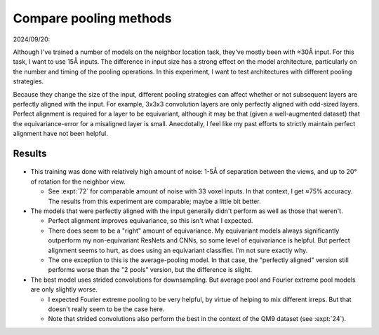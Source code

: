 ***********************
Compare pooling methods
***********************

2024/09/20:

Although I've trained a number of models on the neighbor location task, they've 
mostly been with ≈30Å input.  For this task, I want to use 15Å inputs.  The 
difference in input size has a strong effect on the model architecture, 
particularly on the number and timing of the pooling operations.  In this 
experiment, I want to test architectures with different pooling strategies.

Because they change the size of the input, different pooling strategies can 
affect whether or not subsequent layers are perfectly aligned with the input.  
For example, 3x3x3 convolution layers are only perfectly aligned with odd-sized 
layers.  Perfect alignment is required for a layer to be equivariant, although 
it may be that (given a well-augmented dataset) that the equivariance-error for 
a misaligned layer is small.  Anecdotally, I feel like my past efforts to 
strictly maintain perfect alignment have not been helpful.

Results
=======

.. figure:: resnet_pool.svg

- This training was done with relatively high amount of noise: 1-5Å of 
  separation between the views, and up to 20° of rotation for the neighbor 
  view.

  - See :expt:`72` for comparable amount of noise with 33 voxel inputs.  In 
    that context, I get ≈75% accuracy.  The results from this experiment are 
    comparable; maybe a little bit better.

- The models that were perfectly aligned with the input generally didn't 
  perform as well as those that weren't.

  - Perfect alignment improves equivariance, so this isn't what I expected.

  - There does seem to be a "right" amount of equivariance.  My equivariant 
    models always significantly outperform my non-equivariant ResNets and CNNs, 
    so some level of equivariance is helpful.  But perfect alignment seems to 
    hurt, as does using an equivariant classifier.  I'm not sure exactly why.

  - The one exception to this is the average-pooling model.  In that case, the 
    "perfectly aligned" version still performs worse than the "2 pools" 
    version, but the difference is slight.

- The best model uses strided convolutions for downsampling.  But average pool 
  and Fourier extreme pool models are only slightly worse.

  - I expected Fourier extreme pooling to be very helpful, by virtue of helping 
    to mix different irreps.  But that doesn't really seem to be the case here.

  - Note that strided convolutions also perform the best in the context of the 
    QM9 dataset (see :expt:`24`).
